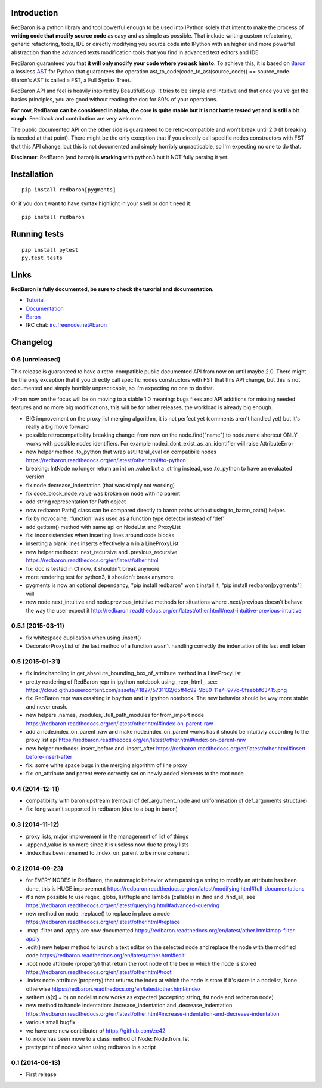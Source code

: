 Introduction
============

|Build Status| |Latest Version| |Supported Python versions| |Development
Status| |Wheel Status| |Download format| |License|

RedBaron is a python library and tool powerful enough to be used into
IPython solely that intent to make the process of **writing code that
modify source code** as easy and as simple as possible. That include
writing custom refactoring, generic refactoring, tools, IDE or directly
modifying you source code into IPython with an higher and more powerful
abstraction than the advanced texts modification tools that you find in
advanced text editors and IDE.

RedBaron guaranteed you that **it will only modify your code where you
ask him to**. To achieve this, it is based on
`Baron <https://github.com/Psycojoker/baron>`__ a lossless
`AST <https://en.wikipedia.org/wiki/Abstract_syntax_tree>`__ for Python
that guarantees the operation ast\_to\_code(code\_to\_ast(source\_code))
== source\_code. (Baron's AST is called a FST, a Full Syntax Tree).

RedBaron API and feel is heavily inspired by BeautifulSoup. It tries to
be simple and intuitive and that once you've get the basics principles,
you are good without reading the doc for 80% of your operations.

**For now, RedBaron can be considered in alpha, the core is quite stable
but it is not battle tested yet and is still a bit rough.** Feedback and
contribution are very welcome.

The public documented API on the other side is guaranteed to be
retro-compatible and won't break until 2.0 (if breaking is needed at
that point). There might be the only exception that if you directly call
specific nodes constructors with FST that this API change, but this is
not documented and simply horribly unpracticable, so I'm expecting no
one to do that.

**Disclamer**: RedBaron (and baron) is **working** with python3 but it
NOT fully parsing it yet.

Installation
============

::

    pip install redbaron[pygments]

Or if you don't want to have syntax highlight in your shell or don't
need it:

::

    pip install redbaron

Running tests
=============

::

    pip install pytest
    py.test tests

Links
=====

**RedBaron is fully documented, be sure to check the turorial and
documentation**.

-  `Tutorial <https://redbaron.readthedocs.org/en/latest/tuto.html>`__
-  `Documentation <https://redbaron.readthedocs.org>`__
-  `Baron <https://github.com/Psycojoker/baron>`__
-  IRC chat:
   `irc.freenode.net#baron <https://webchat.freenode.net/?channels=%23baron>`__

.. |Build Status| image:: https://travis-ci.org/Psycojoker/redbaron.svg?branch=master
   :target: https://travis-ci.org/Psycojoker/redbaron
.. |Latest Version| image:: https://pypip.in/version/redbaron/badge.svg
   :target: https://pypi.python.org/pypi/redbaron/
.. |Supported Python versions| image:: https://pypip.in/py_versions/redbaron/badge.svg
   :target: https://pypi.python.org/pypi/redbaron/
.. |Development Status| image:: https://pypip.in/status/redbaron/badge.svg
   :target: https://pypi.python.org/pypi/redbaron/
.. |Wheel Status| image:: https://pypip.in/wheel/redbaron/badge.svg
   :target: https://pypi.python.org/pypi/redbaron/
.. |Download format| image:: https://pypip.in/format/redbaron/badge.svg
   :target: https://pypi.python.org/pypi/redbaron/
.. |License| image:: https://pypip.in/license/redbaron/badge.svg
   :target: https://pypi.python.org/pypi/redbaron/


Changelog
=========

0.6 (unreleased)
----------------

This release is guaranteed to have a retro-compatible public documented API
from now on until maybe 2.0.
There might be the only exception that if you directly call specific nodes
constructors with FST that this API change, but this is not documented and
simply horribly unpracticable, so I'm expecting no one to do that.

>From now on the focus will be on moving to a stable 1.0 meaning: bugs fixes and
API additions for missing needed features and no more big modifications, this
will be for other releases, the workload is already big enough.

- BIG improvement on the proxy list merging algorithm, it is not perfect yet (comments aren't handled yet) but it's really a big move forward
- possible retrocompatibility breaking change: from now on the node.find("name") to node.name shortcut ONLY works with possible nodes identifiers. For example node.i_dont_exist_as_an_identifier will raise AttributeError
- new helper method .to_python that wrap ast.literal_eval on compatibile nodes https://redbaron.readthedocs.org/en/latest/other.html#to-python
- breaking: IntNode no longer return an int on .value but a .string instead, use .to_python to have an evaluated version
- fix node.decrease_indentation (that was simply not working)
- fix code_block_node.value was broken on node with no parent
- add string representation for Path object
- now redbaron Path() class can be compared directly to baron paths
  without using to_baron_path() helper.
- fix by novocaine: 'function' was used as a function type detector instead of 'def'
- add getitem() method with same api on NodeList and ProxyList
- fix: inconsistencies when inserting lines around code blocks
- inserting a blank lines inserts effectively a \n in a LineProxyList
- new helper methods: .next_recursive and .previous_recursive https://redbaron.readthedocs.org/en/latest/other.html
- fix: doc is tested in CI now, it shouldn't break anymore
- more rendering test for python3, it shouldn't break anymore
- pygments is now an optional dependancy, "pip install redbaron" won't install it, "pip install redbaron[pygments"] will
- new node.next_intuitive and node.previous_intuitive methods for situations where .next/previous doesn't behave the way the user expect it http://redbaron.readthedocs.org/en/latest/other.html#next-intuitive-previous-intuitive

0.5.1 (2015-03-11)
------------------

- fix whitespace duplication when using .insert()
- DecoratorProxyList of the last method of a function wasn't handling correctly the indentation of its last endl token

0.5 (2015-01-31)
----------------

- fix index handling in get_absolute_bounding_box_of_attribute method in
  a LineProxyList
- pretty rendering of RedBaron repr in ipython notebook using _repr_html_, see:
  https://cloud.githubusercontent.com/assets/41827/5731132/65ff4c92-9b80-11e4-977c-0faebbf63415.png
- fix: RedBaron repr was crashing in bpython and in ipython notebook. The new
  behavior should be way more stable and never crash.
- new helpers .names, .modules, .full_path_modules for from_import node https://redbaron.readthedocs.org/en/latest/other.html#index-on-parent-raw
- add a node.index_on_parent_raw and make node.index_on_parent works has it
  should be intuitivly according to the proxy list api https://redbaron.readthedocs.org/en/latest/other.html#index-on-parent-raw
- new helper methods: .insert_before and .insert_after https://redbaron.readthedocs.org/en/latest/other.html#insert-before-insert-after
- fix: some white space bugs in the merging algorithm of line proxy
- fix: on_attribute and parent were correctly set on newly added elements to
  the root node

0.4 (2014-12-11)
----------------

- compatibility with baron upstream (removal of def_argument_node and
  uniformisation of def_arguments structure)
- fix: long wasn't supported in redbaron (due to a bug in baron)

0.3 (2014-11-12)
----------------

- proxy lists, major improvement in the management of list of things
- .append_value is no more since it is useless now due to proxy lists
- .index has been renamed to .index_on_parent to be more coherent

0.2 (2014-09-23)
----------------

- for EVERY NODES in RedBaron, the automagic behavior when passing a string to
  modify an attribute has been done, this is HUGE improvement
  https://redbaron.readthedocs.org/en/latest/modifying.html#full-documentations
- it's now possible to use regex, globs, list/tuple and lambda (callable) in .find and
  .find_all, see https://redbaron.readthedocs.org/en/latest/querying.html#advanced-querying
- new method on node: .replace() to replace in place a node
  https://redbaron.readthedocs.org/en/latest/other.html#replace
- .map .filter and .apply are now documented https://redbaron.readthedocs.org/en/latest/other.html#map-filter-apply
- .edit() new helper method to launch a text editor on the selected node and
  replace the node with the modified code https://redbaron.readthedocs.org/en/latest/other.html#edit
- .root node attribute (property) that return the root node of the tree in which the
  node is stored https://redbaron.readthedocs.org/en/latest/other.html#root
- .index node attribute (property) that returns the index at which the node is
  store if it's store in a nodelist, None otherwise https://redbaron.readthedocs.org/en/latest/other.html#index
- setitem (a[x] = b) on nodelist now works as expected (accepting string, fst
  node and redbaron node)
- new method to handle indentation: .increase_indentation and .decrease_indentation https://redbaron.readthedocs.org/en/latest/other.html#increase-indentation-and-decrease-indentation
- various small bugfix
- we have one new contributor \o/ https://github.com/ze42
- to_node has been move to a class method of Node: Node.from_fst
- pretty print of nodes when using redbaron in a script

0.1 (2014-06-13)
----------------

- First release


